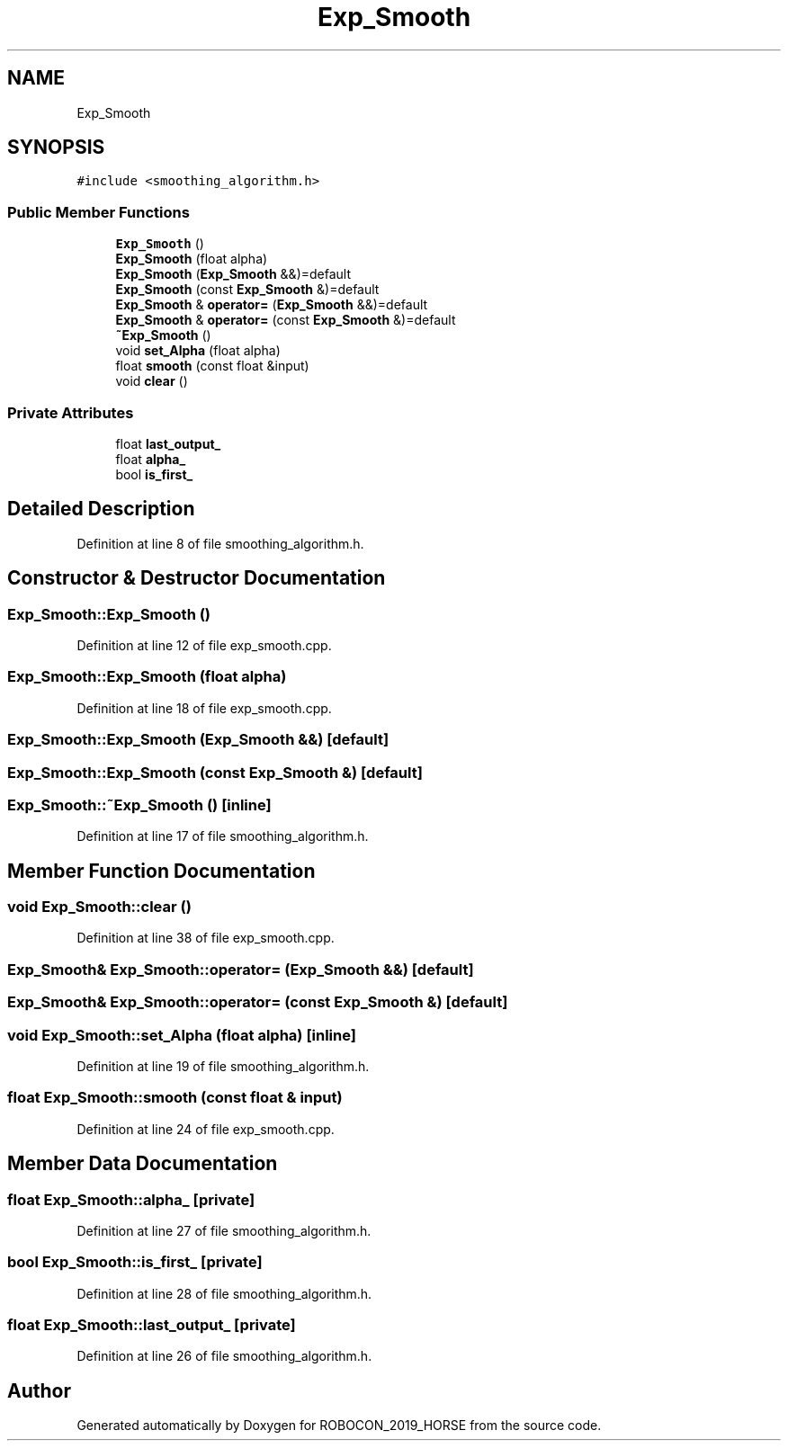 .TH "Exp_Smooth" 3 "Sun May 12 2019" "ROBOCON_2019_HORSE" \" -*- nroff -*-
.ad l
.nh
.SH NAME
Exp_Smooth
.SH SYNOPSIS
.br
.PP
.PP
\fC#include <smoothing_algorithm\&.h>\fP
.SS "Public Member Functions"

.in +1c
.ti -1c
.RI "\fBExp_Smooth\fP ()"
.br
.ti -1c
.RI "\fBExp_Smooth\fP (float alpha)"
.br
.ti -1c
.RI "\fBExp_Smooth\fP (\fBExp_Smooth\fP &&)=default"
.br
.ti -1c
.RI "\fBExp_Smooth\fP (const \fBExp_Smooth\fP &)=default"
.br
.ti -1c
.RI "\fBExp_Smooth\fP & \fBoperator=\fP (\fBExp_Smooth\fP &&)=default"
.br
.ti -1c
.RI "\fBExp_Smooth\fP & \fBoperator=\fP (const \fBExp_Smooth\fP &)=default"
.br
.ti -1c
.RI "\fB~Exp_Smooth\fP ()"
.br
.ti -1c
.RI "void \fBset_Alpha\fP (float alpha)"
.br
.ti -1c
.RI "float \fBsmooth\fP (const float &input)"
.br
.ti -1c
.RI "void \fBclear\fP ()"
.br
.in -1c
.SS "Private Attributes"

.in +1c
.ti -1c
.RI "float \fBlast_output_\fP"
.br
.ti -1c
.RI "float \fBalpha_\fP"
.br
.ti -1c
.RI "bool \fBis_first_\fP"
.br
.in -1c
.SH "Detailed Description"
.PP 
Definition at line 8 of file smoothing_algorithm\&.h\&.
.SH "Constructor & Destructor Documentation"
.PP 
.SS "Exp_Smooth::Exp_Smooth ()"

.PP
Definition at line 12 of file exp_smooth\&.cpp\&.
.SS "Exp_Smooth::Exp_Smooth (float alpha)"

.PP
Definition at line 18 of file exp_smooth\&.cpp\&.
.SS "Exp_Smooth::Exp_Smooth (\fBExp_Smooth\fP &&)\fC [default]\fP"

.SS "Exp_Smooth::Exp_Smooth (const \fBExp_Smooth\fP &)\fC [default]\fP"

.SS "Exp_Smooth::~Exp_Smooth ()\fC [inline]\fP"

.PP
Definition at line 17 of file smoothing_algorithm\&.h\&.
.SH "Member Function Documentation"
.PP 
.SS "void Exp_Smooth::clear ()"

.PP
Definition at line 38 of file exp_smooth\&.cpp\&.
.SS "\fBExp_Smooth\fP& Exp_Smooth::operator= (\fBExp_Smooth\fP &&)\fC [default]\fP"

.SS "\fBExp_Smooth\fP& Exp_Smooth::operator= (const \fBExp_Smooth\fP &)\fC [default]\fP"

.SS "void Exp_Smooth::set_Alpha (float alpha)\fC [inline]\fP"

.PP
Definition at line 19 of file smoothing_algorithm\&.h\&.
.SS "float Exp_Smooth::smooth (const float & input)"

.PP
Definition at line 24 of file exp_smooth\&.cpp\&.
.SH "Member Data Documentation"
.PP 
.SS "float Exp_Smooth::alpha_\fC [private]\fP"

.PP
Definition at line 27 of file smoothing_algorithm\&.h\&.
.SS "bool Exp_Smooth::is_first_\fC [private]\fP"

.PP
Definition at line 28 of file smoothing_algorithm\&.h\&.
.SS "float Exp_Smooth::last_output_\fC [private]\fP"

.PP
Definition at line 26 of file smoothing_algorithm\&.h\&.

.SH "Author"
.PP 
Generated automatically by Doxygen for ROBOCON_2019_HORSE from the source code\&.

